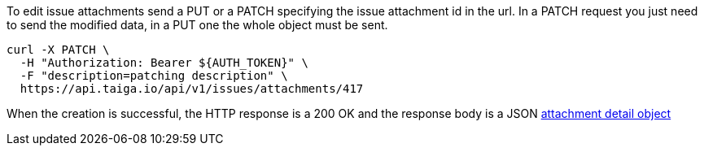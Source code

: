 To edit issue attachments send a PUT or a PATCH specifying the issue attachment id in the url.
In a PATCH request you just need to send the modified data, in a PUT one the whole object must be sent.

[source,bash]
----
curl -X PATCH \
  -H "Authorization: Bearer ${AUTH_TOKEN}" \
  -F "description=patching description" \
  https://api.taiga.io/api/v1/issues/attachments/417
----

When the creation is successful, the HTTP response is a 200 OK and the response body is a JSON link:#object-attachment-detail[attachment detail object]
